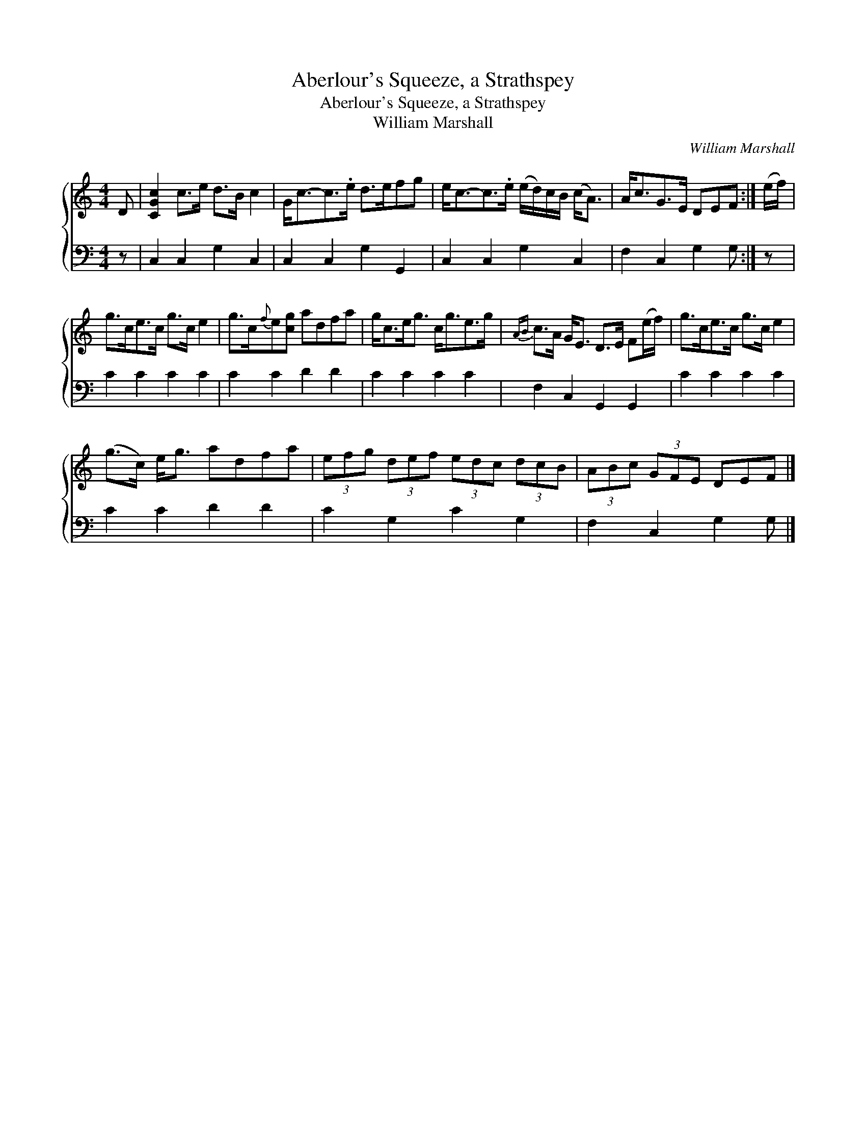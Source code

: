 X:1
T:Aberlour's Squeeze, a Strathspey
T:Aberlour's Squeeze, a Strathspey
T:William Marshall
C:William Marshall
%%score { 1 2 }
L:1/8
M:4/4
K:C
V:1 treble 
V:2 bass 
V:1
 D | [CGc]2 c>e d>B c2 | G<c-c>.e d>efg | e<c-c>.e (e/d/)c/B/ (c<A) | A<cG>E DEF :| (e/f/) | %6
 g>ce>c g>c e2 | g>c{f}e[cg] adfa | g<ce<g c<ge>g |{AB} c>A G<E D>E F(e/f/) | g>ce>c g>c e2 | %11
 (g>c) e<g adfa | (3efg (3def (3edc (3dcB | (3ABc (3GFE DEF |] %14
V:2
 z | C,2 C,2 G,2 C,2 | C,2 C,2 G,2 G,,2 | C,2 C,2 G,2 C,2 | F,2 C,2 G,2 G, :| z | C2 C2 C2 C2 | %7
 C2 C2 D2 D2 | C2 C2 C2 C2 | F,2 C,2 G,,2 G,,2 | C2 C2 C2 C2 | C2 C2 D2 D2 | C2 G,2 C2 G,2 | %13
 F,2 C,2 G,2 G, |] %14

